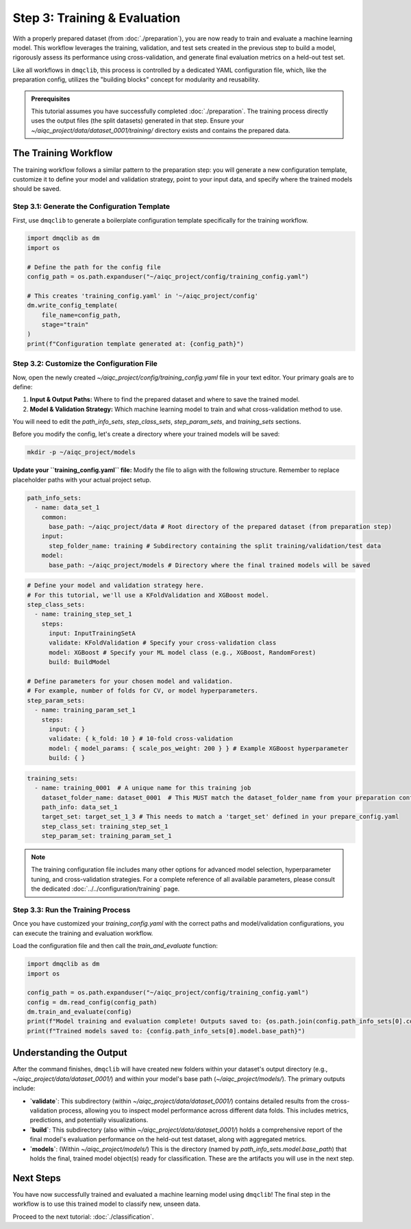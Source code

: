 Step 3: Training & Evaluation
=============================

With a properly prepared dataset (from :doc:`./preparation`), you are now ready to train and evaluate a machine learning model. This workflow leverages the training, validation, and test sets created in the previous step to build a model, rigorously assess its performance using cross-validation, and generate final evaluation metrics on a held-out test set.

Like all workflows in ``dmqclib``, this process is controlled by a dedicated YAML configuration file, which, like the preparation config, utilizes the "building blocks" concept for modularity and reusability.

.. admonition:: Prerequisites

   This tutorial assumes you have successfully completed :doc:`./preparation`. The training process directly uses the output files (the split datasets) generated in that step. Ensure your `~/aiqc_project/data/dataset_0001/training/` directory exists and contains the prepared data.

The Training Workflow
---------------------

The training workflow follows a similar pattern to the preparation step: you will generate a new configuration template, customize it to define your model and validation strategy, point to your input data, and specify where the trained models should be saved.

Step 3.1: Generate the Configuration Template
~~~~~~~~~~~~~~~~~~~~~~~~~~~~~~~~~~~~~~~~~~~~~

First, use ``dmqclib`` to generate a boilerplate configuration template specifically for the training workflow.

.. code-block:: python

   import dmqclib as dm
   import os

   # Define the path for the config file
   config_path = os.path.expanduser("~/aiqc_project/config/training_config.yaml")

   # This creates 'training_config.yaml' in '~/aiqc_project/config'
   dm.write_config_template(
       file_name=config_path,
       stage="train"
   )
   print(f"Configuration template generated at: {config_path}")


Step 3.2: Customize the Configuration File
~~~~~~~~~~~~~~~~~~~~~~~~~~~~~~~~~~~~~~~~~~

Now, open the newly created `~/aiqc_project/config/training_config.yaml` file in your text editor. Your primary goals are to define:

1.  **Input & Output Paths:** Where to find the prepared dataset and where to save the trained model.
2.  **Model & Validation Strategy:** Which machine learning model to train and what cross-validation method to use.

You will need to edit the `path_info_sets`, `step_class_sets`, `step_param_sets`, and `training_sets` sections.

Before you modify the config, let's create a directory where your trained models will be saved:

.. code-block:: bash

   mkdir -p ~/aiqc_project/models

**Update your ``training_config.yaml`` file:**
Modify the file to align with the following structure. Remember to replace placeholder paths with your actual project setup.

.. code-block:: yaml

    path_info_sets:
      - name: data_set_1
        common:
          base_path: ~/aiqc_project/data # Root directory of the prepared dataset (from preparation step)
        input:
          step_folder_name: training # Subdirectory containing the split training/validation/test data
        model:
          base_path: ~/aiqc_project/models # Directory where the final trained models will be saved

.. code-block:: yaml

    # Define your model and validation strategy here.
    # For this tutorial, we'll use a KFoldValidation and XGBoost model.
    step_class_sets:
      - name: training_step_set_1
        steps:
          input: InputTrainingSetA
          validate: KFoldValidation # Specify your cross-validation class
          model: XGBoost # Specify your ML model class (e.g., XGBoost, RandomForest)
          build: BuildModel

    # Define parameters for your chosen model and validation.
    # For example, number of folds for CV, or model hyperparameters.
    step_param_sets:
      - name: training_param_set_1
        steps:
          input: { }
          validate: { k_fold: 10 } # 10-fold cross-validation
          model: { model_params: { scale_pos_weight: 200 } } # Example XGBoost hyperparameter
          build: { }

.. code-block:: yaml

    training_sets:
      - name: training_0001  # A unique name for this training job
        dataset_folder_name: dataset_0001  # This MUST match the dataset_folder_name from your preparation config
        path_info: data_set_1
        target_set: target_set_1_3 # This needs to match a 'target_set' defined in your prepare_config.yaml
        step_class_set: training_step_set_1
        step_param_set: training_param_set_1

.. note::
   The training configuration file includes many other options for advanced model selection, hyperparameter tuning, and cross-validation strategies. For a complete reference of all available parameters, please consult the dedicated :doc:`../../configuration/training` page.

Step 3.3: Run the Training Process
~~~~~~~~~~~~~~~~~~~~~~~~~~~~~~~~~~

Once you have customized your `training_config.yaml` with the correct paths and model/validation configurations, you can execute the training and evaluation workflow.

Load the configuration file and then call the `train_and_evaluate` function:

.. code-block:: python

   import dmqclib as dm
   import os

   config_path = os.path.expanduser("~/aiqc_project/config/training_config.yaml")
   config = dm.read_config(config_path)
   dm.train_and_evaluate(config)
   print(f"Model training and evaluation complete! Outputs saved to: {os.path.join(config.path_info_sets[0].common.base_path, config.training_sets[0].dataset_folder_name)}")
   print(f"Trained models saved to: {config.path_info_sets[0].model.base_path}")

Understanding the Output
------------------------

After the command finishes, ``dmqclib`` will have created new folders within your dataset's output directory (e.g., `~/aiqc_project/data/dataset_0001/`) and within your model's base path (`~/aiqc_project/models/`). The primary outputs include:

*   **`validate`**: This subdirectory (within `~/aiqc_project/data/dataset_0001/`) contains detailed results from the cross-validation process, allowing you to inspect model performance across different data folds. This includes metrics, predictions, and potentially visualizations.
*   **`build`**: This subdirectory (also within `~/aiqc_project/data/dataset_0001/`) holds a comprehensive report of the final model's evaluation performance on the held-out test dataset, along with aggregated metrics.
*   **`models`**: (Within `~/aiqc_project/models/`) This is the directory (named by `path_info_sets.model.base_path`) that holds the final, trained model object(s) ready for classification. These are the artifacts you will use in the next step.

Next Steps
----------

You have now successfully trained and evaluated a machine learning model using ``dmqclib``! The final step in the workflow is to use this trained model to classify new, unseen data.

Proceed to the next tutorial: :doc:`./classification`.
